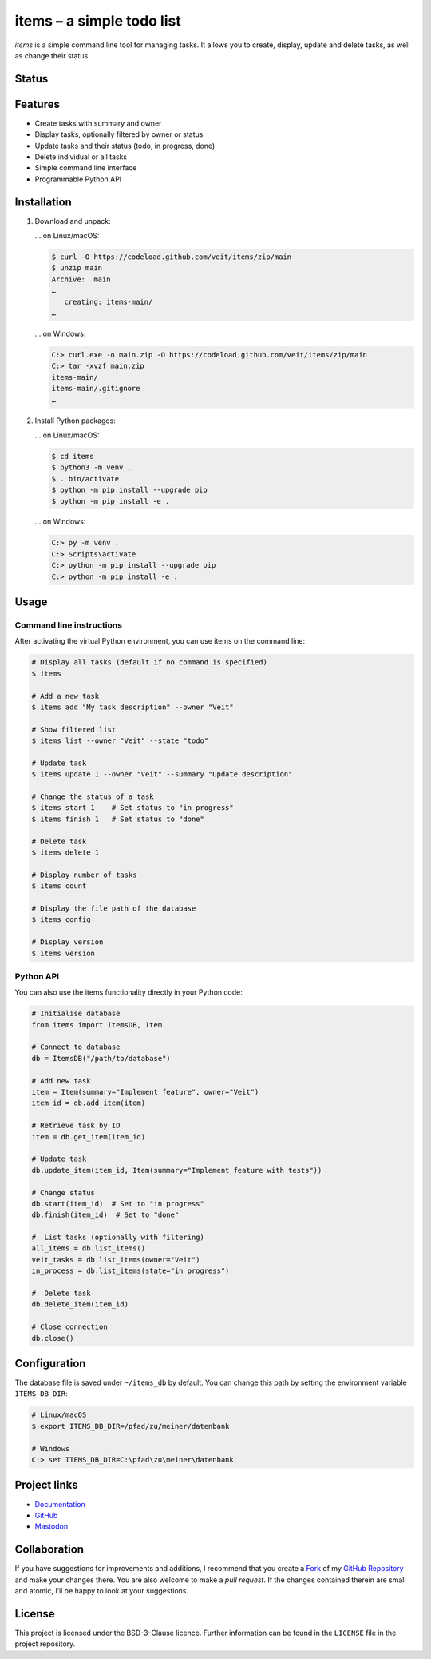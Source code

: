 .. SPDX-FileCopyrightText: 2023 Veit Schiele

.. SPDX-License-Identifier: BSD-3-Clause

==========================
items – a simple todo list
==========================

*items* is a simple command line tool for managing tasks. It allows you to
create, display, update and delete tasks, as well as change their status.

Status
======

.. image:: https://img.shields.io/github/contributors/veit/items.svg
   :alt: Contributors
   :target: https://github.com/veit/items/graphs/contributors
.. image:: https://img.shields.io/github/license/veit/items.svg
   :alt: License
   :target: https://github.com/veit/items/blob/main/LICENSE
.. image:: https://github.com/veit/items/workflows/CI/badge.svg
   :target: https://github.com/veit/items/actions?workflow=CI
   :alt: CI Status

Features
========

* Create tasks with summary and owner
* Display tasks, optionally filtered by owner or status
* Update tasks and their status (todo, in progress, done)
* Delete individual or all tasks
* Simple command line interface
* Programmable Python API

Installation
============

#. Download and unpack:

   … on Linux/macOS:

   .. code-block:: console

      $ curl -O https://codeload.github.com/veit/items/zip/main
      $ unzip main
      Archive:  main
      …
         creating: items-main/
      …

   … on Windows:

   .. code-block:: ps1con

      C:> curl.exe -o main.zip -O https://codeload.github.com/veit/items/zip/main
      C:> tar -xvzf main.zip
      items-main/
      items-main/.gitignore
      …

#. Install Python packages:

   … on Linux/macOS:

   .. code-block:: console

      $ cd items
      $ python3 -m venv .
      $ . bin/activate
      $ python -m pip install --upgrade pip
      $ python -m pip install -e .

   … on Windows:

   .. code-block:: ps1con

      C:> py -m venv .
      C:> Scripts\activate
      C:> python -m pip install --upgrade pip
      C:> python -m pip install -e .

Usage
=====

Command line instructions
-------------------------

After activating the virtual Python environment, you can use items on the
command line:

.. code-block:: console

   # Display all tasks (default if no command is specified)
   $ items

   # Add a new task
   $ items add "My task description" --owner "Veit"

   # Show filtered list
   $ items list --owner "Veit" --state "todo"

   # Update task
   $ items update 1 --owner "Veit" --summary "Update description"

   # Change the status of a task
   $ items start 1    # Set status to "in progress"
   $ items finish 1   # Set status to "done"

   # Delete task
   $ items delete 1

   # Display number of tasks
   $ items count

   # Display the file path of the database
   $ items config

   # Display version
   $ items version

Python API
----------

You can also use the items functionality directly in your Python code:

.. code-block:: python

   # Initialise database
   from items import ItemsDB, Item

   # Connect to database
   db = ItemsDB("/path/to/database")

   # Add new task
   item = Item(summary="Implement feature", owner="Veit")
   item_id = db.add_item(item)

   # Retrieve task by ID
   item = db.get_item(item_id)

   # Update task
   db.update_item(item_id, Item(summary="Implement feature with tests"))

   # Change status
   db.start(item_id)  # Set to "in progress"
   db.finish(item_id)  # Set to "done"

   #  List tasks (optionally with filtering)
   all_items = db.list_items()
   veit_tasks = db.list_items(owner="Veit")
   in_process = db.list_items(state="in progress")

   #  Delete task
   db.delete_item(item_id)

   # Close connection
   db.close()

Configuration
=============

The database file is saved under ``~/items_db`` by default. You can change this
path by setting the environment variable ``ITEMS_DB_DIR``:

.. code-block:: console

   # Linux/macOS
   $ export ITEMS_DB_DIR=/pfad/zu/meiner/datenbank

   # Windows
   C:> set ITEMS_DB_DIR=C:\pfad\zu\meiner\datenbank

Project links
=============

* `Documentation <https://items.cusy.io>`_
* `GitHub <https://github.com/veit/items>`_
* `Mastodon <https://mastodon.social/deck/@Python4DataScience>`_

Collaboration
=============

If you have suggestions for improvements and additions, I recommend that you
create a `Fork <https://github.com/veit/items/fork>`_ of my
`GitHub Repository <https://github.com/veit/items/>`_ and make
your changes there. You are also welcome to make a *pull request*. If the
changes contained therein are small and atomic, I’ll be happy to look at your
suggestions.

License
=======

This project is licensed under the BSD-3-Clause licence. Further information can
be found in the ``LICENSE`` file in the project repository.
